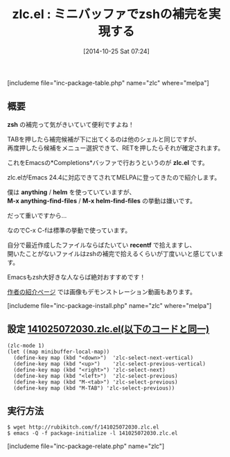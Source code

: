 #+BLOG: rubikitch
#+POSTID: 367
#+BLOG: rubikitch
#+DATE: [2014-10-25 Sat 07:24]
#+PERMALINK: zlc
#+OPTIONS: toc:nil num:nil todo:nil pri:nil tags:nil ^:nil \n:t -:nil
#+ISPAGE: nil
#+DESCRIPTION:ミニバッファにてzshのような補完を行う
# (progn (erase-buffer)(find-file-hook--org2blog/wp-mode))
#+BLOG: rubikitch
#+CATEGORY: ミニバッファ
#+EL_PKG_NAME: zlc
#+TAGS: 補完
#+EL_TITLE0: ミニバッファでzshの補完を実現する
#+EL_URL: http://d.hatena.ne.jp/mooz/20101003/p1
#+begin: org2blog
#+TITLE: zlc.el : ミニバッファでzshの補完を実現する
[includeme file="inc-package-table.php" name="zlc" where="melpa"]
** 概要

*zsh* の補完って気がきいていて便利ですよね！

TABを押したら補完候補が下に出てくるのは他のシェルと同じですが、
再度押したら候補をメニュー選択できて、RETを押したらそれが確定されます。

これをEmacsの*Completions*バッファで行おうというのが *zlc.el* です。

zlc.elがEmacs 24.4に対応できてされてMELPAに登ってきたので紹介します。

僕は *anything* / *helm* を使っていていますが、
*M-x anything-find-files* / *M-x helm-find-files* の挙動は嫌いです。

だって重いですから…

なのでC-x C-fは標準の挙動で使っています。

自分で最近作成したファイルならばたいてい *recentf* で拾えますし、
開いたことがないファイルはzshの補完で拾えるくらいが丁度いいと感じています。

Emacsもzsh大好きな人ならば絶対おすすめです！

[[http://d.hatena.ne.jp/mooz/20101003/p1][作者の紹介ページ]] では画像もデモンストレーション動画もあります。





[includeme file="inc-package-install.php" name="zlc" where="melpa"]

#+end:
** 概要                                                             :noexport:

*zsh* の補完って気がきいていて便利ですよね！

TABを押したら補完候補が下に出てくるのは他のシェルと同じですが、
再度押したら候補をメニュー選択できて、RETを押したらそれが確定されます。

これをEmacsの*Completions*バッファで行おうというのが *zlc.el* です。

zlc.elがEmacs 24.4に対応できてされてMELPAに登ってきたので紹介します。

僕は *anything* / *helm* を使っていていますが、
*M-x anything-find-files* / *M-x helm-find-files* の挙動は嫌いです。

だって重いですから…

なのでC-x C-fは標準の挙動で使っています。

自分で最近作成したファイルならばたいてい *recentf* で拾えますし、
開いたことがないファイルはzshの補完で拾えるくらいが丁度いいと感じています。

Emacsもzsh大好きな人ならば絶対おすすめです！

[[http://d.hatena.ne.jp/mooz/20101003/p1][作者の紹介ページ]] では画像もデモンストレーション動画もあります。






** 設定 [[http://rubikitch.com/f/141025072030.zlc.el][141025072030.zlc.el(以下のコードと同一)]]
#+BEGIN: include :file "/r/sync/junk/141025/141025072030.zlc.el"
#+BEGIN_SRC fundamental
(zlc-mode 1)
(let ((map minibuffer-local-map))
  (define-key map (kbd "<down>")  'zlc-select-next-vertical)
  (define-key map (kbd "<up>")    'zlc-select-previous-vertical)
  (define-key map (kbd "<right>") 'zlc-select-next)
  (define-key map (kbd "<left>")  'zlc-select-previous)
  (define-key map (kbd "M-<tab>") 'zlc-select-previous)
  (define-key map (kbd "M-TAB") 'zlc-select-previous))
#+END_SRC

#+END:

** 実行方法
#+BEGIN_EXAMPLE
$ wget http://rubikitch.com/f/141025072030.zlc.el
$ emacs -Q -f package-initialize -l 141025072030.zlc.el
#+END_EXAMPLE

# (progn (forward-line 1)(shell-command "screenshot-time.rb org_template" t))
[includeme file="inc-package-relate.php" name="zlc"]
